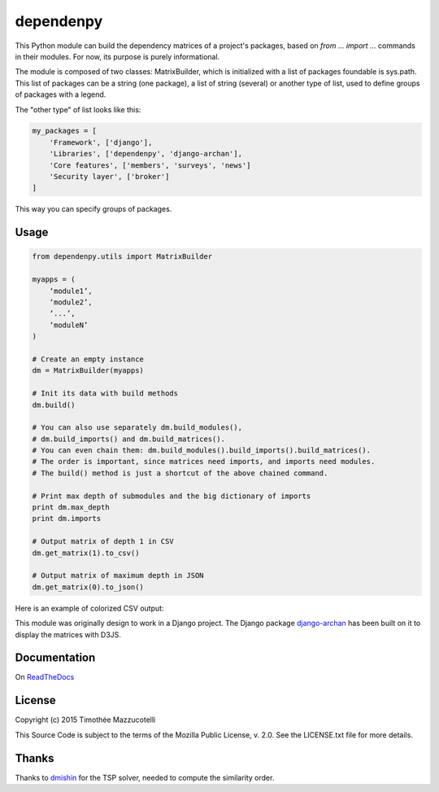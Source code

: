 dependenpy
==========

.. image:: https://pypip.in/version/dependenpy/badge.svg
    :target: https://pypi.python.org/pypi/dependenpy/
    :alt: Latest Version

.. image:: https://pypip.in/status/dependenpy/badge.svg
    :target: https://pypi.python.org/pypi/dependenpy/
    :alt: Development Status

.. image:: https://pypip.in/egg/dependenpy/badge.svg
    :target: https://pypi.python.org/pypi/dependenpy/
    :alt: Egg Status

.. image:: https://pypip.in/wheel/dependenpy/badge.svg
    :target: https://pypi.python.org/pypi/dependenpy/
    :alt: Wheel Status

.. image:: https://pypip.in/format/dependenpy/badge.svg
    :target: https://pypi.python.org/pypi/dependenpy/
    :alt: Download format

.. image:: https://travis-ci.org/Pawamoy/dependenpy.svg?branch=master
    :target: https://travis-ci.org/Pawamoy/dependenpy
    :alt: Build Status

.. image:: https://readthedocs.org/projects/dependenpy/badge/?version=latest
    :target: https://readthedocs.org/projects/dependenpy/?badge=latest
    :alt: Documentation Status

.. image:: https://coveralls.io/repos/Pawamoy/dependenpy/badge.svg?branch=master
    :target: https://coveralls.io/r/Pawamoy/dependenpy?branch=master
    :alt: Coverage Status

.. image:: https://pypip.in/py_versions/dependenpy/badge.svg
    :target: https://pypi.python.org/pypi/dependenpy/
    :alt: Supported Python versions

.. image:: https://pypip.in/license/dependenpy/badge.svg
    :target: https://pypi.python.org/pypi/dependenpy/
    :alt: License

This Python module can build the dependency matrices of a project's packages,
based on `from ... import ...` commands in their modules.
For now, its purpose is purely informational.

The module is composed of two classes: MatrixBuilder,
which is initialized with a list of packages foundable is sys.path.
This list of packages can be a string (one package), a list of string (several)
or another type of list, used to define groups of packages with a legend.

The "other type" of list looks like this:

.. code:: python

    my_packages = [
        'Framework', ['django'],
        'Libraries', ['dependenpy', 'django-archan'],
        'Core features', ['members', 'surveys', 'news']
        'Security layer', ['broker']
    ]

This way you can specify groups of packages.

Usage
-----

.. code:: python

    from dependenpy.utils import MatrixBuilder

    myapps = (
        ‘module1’,
        ‘module2’,
        ‘...’,
        ‘moduleN’
    )

    # Create an empty instance
    dm = MatrixBuilder(myapps)

    # Init its data with build methods
    dm.build()

    # You can also use separately dm.build_modules(),
    # dm.build_imports() and dm.build_matrices().
    # You can even chain them: dm.build_modules().build_imports().build_matrices().
    # The order is important, since matrices need imports, and imports need modules.
    # The build() method is just a shortcut of the above chained command.

    # Print max depth of submodules and the big dictionary of imports
    print dm.max_depth
    print dm.imports

    # Output matrix of depth 1 in CSV
    dm.get_matrix(1).to_csv()

    # Output matrix of maximum depth in JSON
    dm.get_matrix(0).to_json()


Here is an example of colorized CSV output:

.. image:: http://imageshack.com/a/img537/3731/myhqOU.png
    :alt: CSV array



This module was originally design to work in a Django project.
The Django package `django-archan`_ has been built on it to display the matrices with D3JS.

.. _django-archan: https://github.com/Pawamoy/archan

Documentation
-------------

On `ReadTheDocs`_

.. _ReadTheDocs: http://dependenpy.readthedocs.org/en/latest/


License
-------

Copyright (c) 2015 Timothée Mazzucotelli

This Source Code is subject to the terms of the Mozilla Public
License, v. 2.0. See the LICENSE.txt file for more details.

Thanks
------

Thanks to `dmishin`_ for the TSP solver, needed to compute the similarity order.

.. _dmishin: https://github.com/dmishin